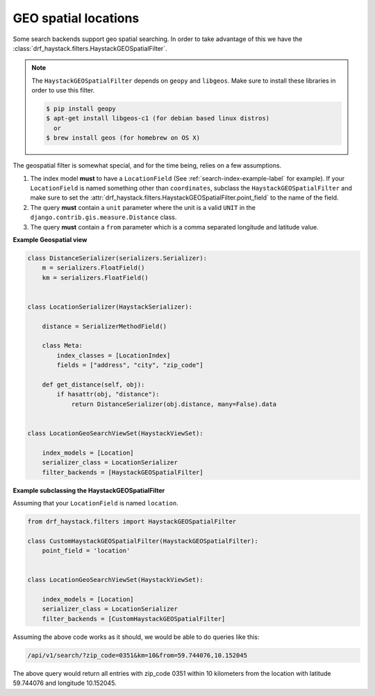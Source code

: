 .. _geospatial-label:

GEO spatial locations
=====================

Some search backends support geo spatial searching. In order to take advantage of this we
have the :class:`drf_haystack.filters.HaystackGEOSpatialFilter`.

.. note::

    The ``HaystackGEOSpatialFilter`` depends on ``geopy`` and ``libgeos``. Make sure to install these
    libraries in order to use this filter.

    .. code-block:: none

        $ pip install geopy
        $ apt-get install libgeos-c1 (for debian based linux distros)
          or
        $ brew install geos (for homebrew on OS X)


The geospatial filter is somewhat special, and for the time being, relies on a few assumptions.

#. The index model **must** to have a ``LocationField`` (See :ref:`search-index-example-label` for example).
   If your ``LocationField`` is named something other than ``coordinates``, subclass the ``HaystackGEOSpatialFilter``
   and make sure to set the :attr:`drf_haystack.filters.HaystackGEOSpatialFilter.point_field` to the name of the field.
#. The query **must** contain a ``unit`` parameter where the unit is a valid ``UNIT`` in the ``django.contrib.gis.measure.Distance`` class.
#. The query **must** contain a ``from`` parameter which is a comma separated longitude and latitude value.


**Example Geospatial view**

.. code-block:: python

    class DistanceSerializer(serializers.Serializer):
        m = serializers.FloatField()
        km = serializers.FloatField()


    class LocationSerializer(HaystackSerializer):

        distance = SerializerMethodField()

        class Meta:
            index_classes = [LocationIndex]
            fields = ["address", "city", "zip_code"]

        def get_distance(self, obj):
            if hasattr(obj, "distance"):
                return DistanceSerializer(obj.distance, many=False).data


    class LocationGeoSearchViewSet(HaystackViewSet):

        index_models = [Location]
        serializer_class = LocationSerializer
        filter_backends = [HaystackGEOSpatialFilter]


**Example subclassing the HaystackGEOSpatialFilter**

Assuming that your ``LocationField`` is named ``location``.

.. code-block:: python

    from drf_haystack.filters import HaystackGEOSpatialFilter

    class CustomHaystackGEOSpatialFilter(HaystackGEOSpatialFilter):
        point_field = 'location'


    class LocationGeoSearchViewSet(HaystackViewSet):

        index_models = [Location]
        serializer_class = LocationSerializer
        filter_backends = [CustomHaystackGEOSpatialFilter]

Assuming the above code works as it should, we would be able to do queries like this:

.. code-block:: none

    /api/v1/search/?zip_code=0351&km=10&from=59.744076,10.152045


The above query would return all entries with zip_code 0351 within 10 kilometers
from the location with latitude 59.744076 and longitude 10.152045.
